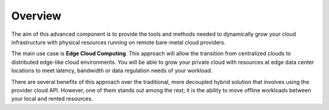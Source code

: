 .. _operations_basics_overview:

========
Overview
========

The aim of this advanced component is to provide the tools and methods needed to dynamically grow your cloud infrastructure with physical resources running on remote bare-metal cloud providers.

The main use case is **Edge Cloud Computing**. This approach will allow the transition from centralized clouds to distributed edge-like cloud environments. You will be able to grow your private cloud with resources at edge data center locations to meet latency, bandwidth or data regulation needs of your workload.

.. image:: /images/edge_cluster_overview.png
    :width: 50%
    :align: center

There are several benefits of this approach over the traditional, more decoupled hybrid solution that involves using the provider cloud API. However, one of them stands out among the rest; it is the ability to move offline workloads between your local and rented resources.
